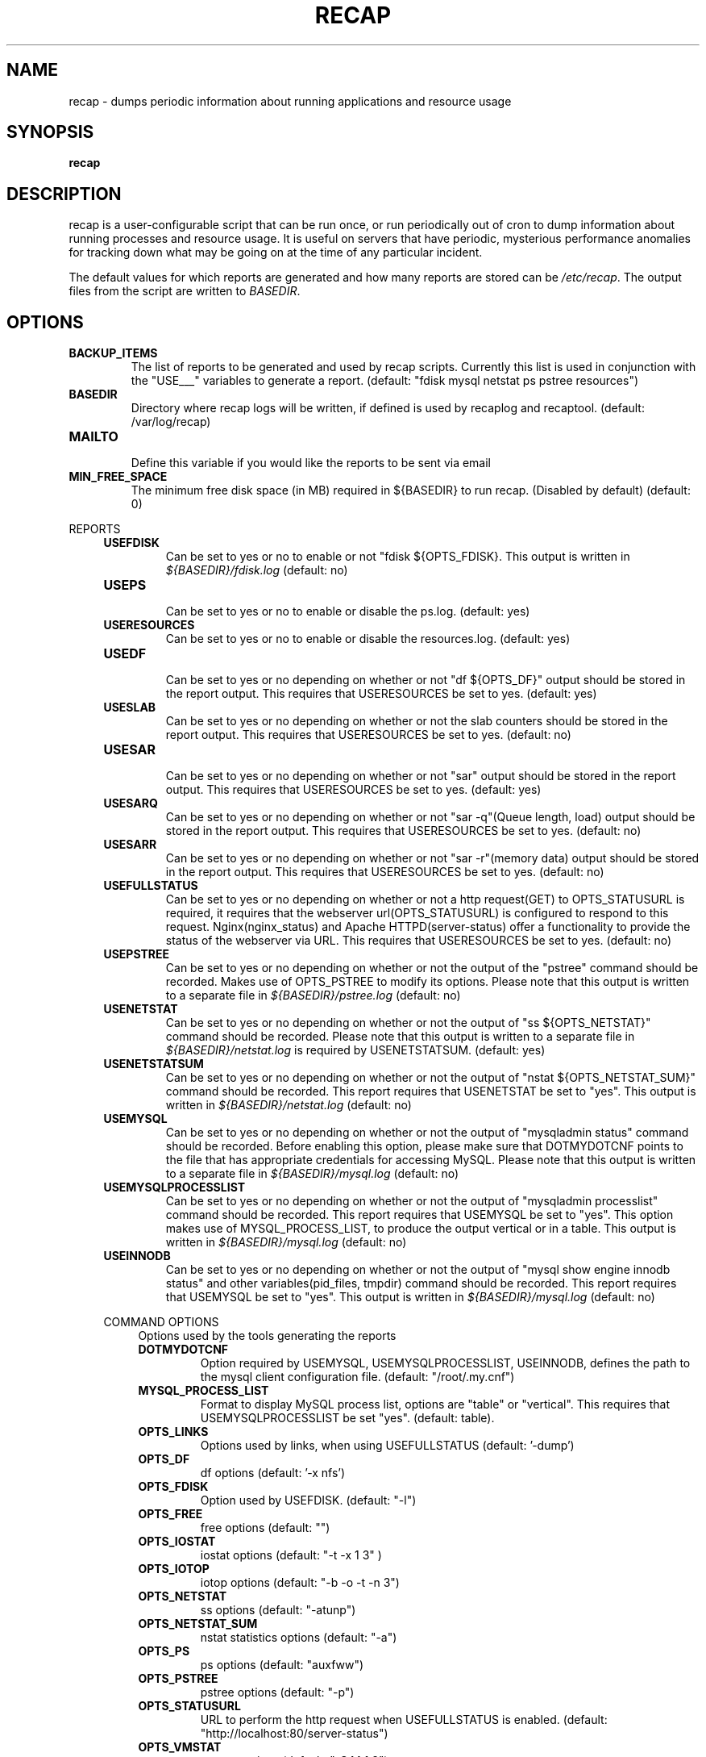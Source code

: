 .\"
.\" This is free documentation; you can redistribute it and/or
.\" modify it under the terms of the GNU General Public License as
.\" published by the Free Software Foundation; either version 2 of
.\" the License, or (at your option) any later version.
.\"
.\" The GNU General Public License's references to "object code"
.\" and "executables" are to be interpreted as the output of any
.\" document formatting or typesetting system, including
.\" intermediate and printed output.
.\"
.\" This manual is distributed in the hope that it will be useful,
.\" but WITHOUT ANY WARRANTY; without even the implied warranty of
.\" MERCHANTABILITY or FITNESS FOR A PARTICULAR PURPOSE.  See the
.\" GNU General Public License for more details.
.\"
.\" You should have received a copy of the GNU General Public
.\" License along with this manual; if not, write to the Free
.\" Software Foundation, Inc., 51 Franklin Street, Fifth Floor,
.\" Boston, MA 02110-1301 USA.
.\"
.TH RECAP 5 "July 7, 2017"
.SH NAME
recap - dumps periodic information about running applications and resource usage
.SH SYNOPSIS
.BI "recap"
.SH DESCRIPTION
recap is a user-configurable script that can be run once, or run periodically out of cron to dump information about running processes and resource usage. It is useful on servers that have periodic, mysterious performance anomalies for tracking down what may be going on at the time of any particular incident.

The default values for which reports are generated and how many reports are stored can be
.IR /etc/recap "."
The output files from the script are written to
.IR BASEDIR "."
.SH OPTIONS
.LP

.IP \fBBACKUP_ITEMS\fR
.br
The list of reports to be generated and used by recap scripts. Currently this list is used in conjunction with the "USE___" variables to generate a report.
(default: "fdisk mysql netstat ps pstree resources")

.IP \fBBASEDIR\fR
.br
Directory where recap logs will be written, if defined is used by recaplog and recaptool.
(default: /var/log/recap)

.IP \fBMAILTO\fR
.br
Define this variable if you would like the reports to be sent via email

.IP \fBMIN_FREE_SPACE\fR
.br
The minimum free disk space (in MB) required in ${BASEDIR} to run recap. (Disabled by default)
(default: 0)

.PP
REPORTS
.RS 4
.IP \fBUSEFDISK\fR
.br
Can be set to yes or no to enable or not "fdisk ${OPTS_FDISK}. This output is written in
.IR ${BASEDIR}/fdisk.log
(default: no)

.IP \fBUSEPS\fR
.br
Can be set to yes or no to enable or disable the ps.log. (default: yes)

.IP \fBUSERESOURCES\fR
.br
Can be set to yes or no to enable or disable the resources.log. (default: yes)

.IP \fBUSEDF\fR
.br
Can be set to yes or no depending on whether or not "df ${OPTS_DF}" output should be stored in the report output. This requires that USERESOURCES be set to yes. (default: yes)

.IP \fBUSESLAB\fR
.br
Can be set to yes or no depending on whether or not the slab counters should be stored in the report output. This requires that USERESOURCES be set to yes. (default: no)

.IP \fBUSESAR\fR
.br
Can be set to yes or no depending on whether or not "sar" output should be stored in the report output. This requires that USERESOURCES be set to yes. (default: yes)

.IP \fBUSESARQ\fR
.br
Can be set to yes or no depending on whether or not "sar \-q"(Queue length, load) output should be stored in the report output. This requires that USERESOURCES be set to yes. (default: no)

.IP \fBUSESARR\fR
.br
Can be set to yes or no depending on whether or not "sar \-r"(memory data) output should be stored in the report output. This requires that USERESOURCES be set to yes. (default: no)

.IP \fBUSEFULLSTATUS\fR
.br
Can be set to yes or no depending on whether or not a http request(GET) to OPTS_STATUSURL is required, it requires that the webserver url(OPTS_STATUSURL) is configured to respond to this request. Nginx(nginx_status) and Apache HTTPD(server-status) offer a functionality to provide the status of the webserver via URL. This requires that USERESOURCES be set to yes. (default: no)

.IP \fBUSEPSTREE\fR
.br
Can be set to yes or no depending on whether or not the output of the "pstree" command should be recorded. Makes use of OPTS_PSTREE to modify its options. Please note that this output is written to a separate file in
.IR ${BASEDIR}/pstree.log
(default: no)

.IP \fBUSENETSTAT\fR
.br
Can be set to yes or no depending on whether or not the output of "ss ${OPTS_NETSTAT}" command should be recorded. Please note that this output is written to a separate file in
.IR ${BASEDIR}/netstat.log
is required by USENETSTATSUM.
(default: yes)

.IP \fBUSENETSTATSUM\fR
.br
Can be set to yes or no depending on whether or not the output of "nstat ${OPTS_NETSTAT_SUM}" command should be recorded. This report requires that USENETSTAT be set to "yes". This output is written in
.IR ${BASEDIR}/netstat.log
(default: no)

.IP \fBUSEMYSQL\fR
.br
Can be set to yes or no depending on whether or not the output of "mysqladmin status" command should be recorded. Before enabling this option, please make sure that DOTMYDOTCNF points to the file that has appropriate credentials for accessing MySQL. Please note that this output is written to a separate file in
.IR ${BASEDIR}/mysql.log
(default: no)

.IP \fBUSEMYSQLPROCESSLIST\fR
.br
Can be set to yes or no depending on whether or not the output of "mysqladmin processlist" command should be recorded. This report requires that USEMYSQL be set to "yes". This option makes use of MYSQL_PROCESS_LIST, to produce the output vertical or in a table. This output is written in
.IR ${BASEDIR}/mysql.log
(default: no)

.IP \fBUSEINNODB\fR
.br
Can be set to yes or no depending on whether or not the output of "mysql show engine innodb status" and other variables(pid_files, tmpdir) command should be recorded. This report requires that USEMYSQL be set to "yes". This output is written in
.IR ${BASEDIR}/mysql.log
(default: no)

.PP
COMMAND OPTIONS
.RS 4
Options used by the tools generating the reports

.IP \fBDOTMYDOTCNF\fR
.br
Option required by USEMYSQL, USEMYSQLPROCESSLIST, USEINNODB, defines the path to the mysql client configuration file.
(default: "/root/.my.cnf")

.IP \fBMYSQL_PROCESS_LIST\fR
.br
Format to display MySQL process list, options are "table" or "vertical". This requires that USEMYSQLPROCESSLIST be set "yes".
(default: table).

.IP \fBOPTS_LINKS\fR
.br
Options used by links, when using USEFULLSTATUS
(default: '\-dump')

.IP \fBOPTS_DF\fR
.br
df options
(default: '\-x nfs')

.IP \fBOPTS_FDISK\fR
.br
Option used by USEFDISK.
(default: "\-l")

.IP \fBOPTS_FREE\fR
.br
free options
(default: "")

.IP \fBOPTS_IOSTAT\fR
.br
iostat options
(default: "\-t \-x 1 3" )

.IP \fBOPTS_IOTOP\fR
.br
iotop options
(default: "\-b \-o \-t \-n 3")

.IP \fBOPTS_NETSTAT\fR
.br
ss options
(default: "\-atunp")

.IP \fBOPTS_NETSTAT_SUM\fR
.br
nstat statistics options
(default: "\-a")

.IP \fBOPTS_PS\fR
.br
ps options
(default: "auxfww")

.IP \fBOPTS_PSTREE\fR
.br
pstree options
(default: "\-p")

.IP \fBOPTS_STATUSURL\fR
.br
URL to perform the http request when USEFULLSTATUS is enabled.
(default: "http://localhost:80/server-status")

.IP \fBOPTS_VMSTAT\fR
.br
vmstat options
(default: "\-S M 1 3")

.SH "REPORTING BUGS"
Bugs and issues to be submitted via github
<https://github.com/rackerlabs/recap/issues>.

.SH AUTHOR
The recap scripts are maintained by Rackspace, the list of contributors is available at https://github.com/rackerlabs/recap/blob/master/CHANGELOG.md#contributors.
.SH "SEE ALSO"
.BR recap (8),
.BR recaplog (8),
.BR crontab (5)
.BR systemd.timer (5)
